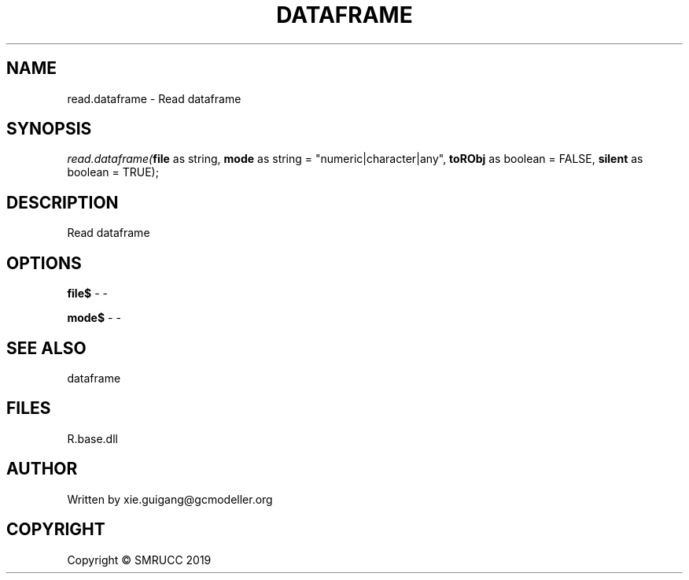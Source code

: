 .\" man page create by R# package system.
.TH DATAFRAME 4 2020-05-29 "read.dataframe" "read.dataframe"
.SH NAME
read.dataframe \- Read dataframe
.SH SYNOPSIS
\fIread.dataframe(\fBfile\fR as string, 
\fBmode\fR as string = "numeric|character|any", 
\fBtoRObj\fR as boolean = FALSE, 
\fBsilent\fR as boolean = TRUE);\fR
.SH DESCRIPTION
.PP
Read dataframe
.PP
.SH OPTIONS
.PP
\fBfile$\fB \fR\- -
.PP
.PP
\fBmode$\fB \fR\- -
.PP
.SH SEE ALSO
dataframe
.SH FILES
.PP
R.base.dll
.PP
.SH AUTHOR
Written by xie.guigang@gcmodeller.org
.SH COPYRIGHT
Copyright © SMRUCC 2019
